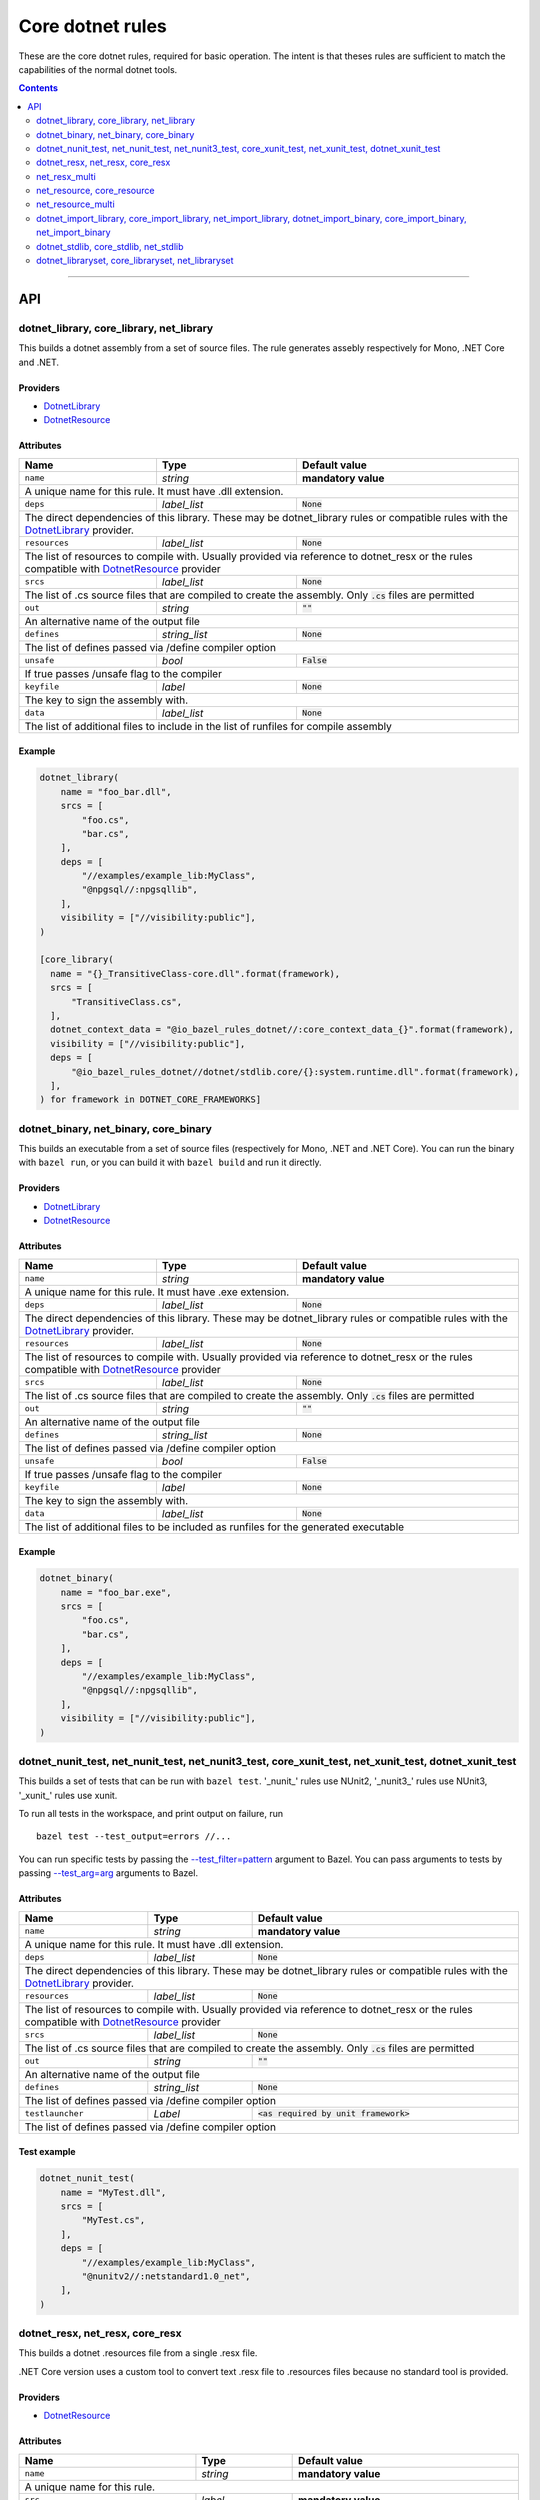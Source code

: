 Core dotnet rules
=================

.. _test_filter: https://docs.bazel.build/versions/master/user-manual.html#flag--test_filter
.. _test_arg: https://docs.bazel.build/versions/master/user-manual.html#flag--test_arg
.. _DotnetLibrary: providers.rst#DotnetLibrary
.. _DotnetResource: providers.rst#DotnetResource
.. _"Make variable": https://docs.bazel.build/versions/master/be/make-variables.html
.. _Bourne shell tokenization: https://docs.bazel.build/versions/master/be/common-definitions.html#sh-tokenization
.. _data dependencies: https://docs.bazel.build/versions/master/build-ref.html#data
.. _shard_count: https://docs.bazel.build/versions/master/be/common-definitions.html#test.shard_count
.. _build constraints: https://golang.org/pkg/go/build/#hdr-Build_Constraints
.. _select: https://docs.bazel.build/versions/master/be/functions.html#select
.. _config_setting: https://docs.bazel.build/versions/master/be/general.html#config_setting
.. _dotnet_nuget_new: workspace.rst#dotnet_nuget_new

.. role:: param(literal)
.. role:: type(emphasis)
.. role:: value(code)
.. |mandatory| replace:: **mandatory value**

These are the core dotnet rules, required for basic operation.
The intent is that theses rules are sufficient to match the capabilities of the normal dotnet tools.

.. contents:: :depth: 2

-----

API
---

dotnet_library, core_library, net_library
~~~~~~~~~~~~~~~~~~~~~~~~~~~~~~~~~~~~~~~~~

This builds a dotnet assembly from a set of source files. The rule generates assebly respectively
for Mono, .NET Core and .NET.

Providers
^^^^^^^^^

* DotnetLibrary_
* DotnetResource_

Attributes
^^^^^^^^^^

+----------------------------+-----------------------------+---------------------------------------+
| **Name**                   | **Type**                    | **Default value**                     |
+----------------------------+-----------------------------+---------------------------------------+
| :param:`name`              | :type:`string`              | |mandatory|                           |
+----------------------------+-----------------------------+---------------------------------------+
| A unique name for this rule. It must have .dll extension.                                        |
+----------------------------+-----------------------------+---------------------------------------+
| :param:`deps`              | :type:`label_list`          | :value:`None`                         |
+----------------------------+-----------------------------+---------------------------------------+
| The direct dependencies of this library.                                                         |
| These may be dotnet_library rules or compatible rules with the DotnetLibrary_ provider.          |
+----------------------------+-----------------------------+---------------------------------------+
| :param:`resources`         | :type:`label_list`          | :value:`None`                         |
+----------------------------+-----------------------------+---------------------------------------+
| The list of resources to compile with. Usually provided via reference to dotnet_resx             |
| or the rules compatible with DotnetResource_ provider                                            |
+----------------------------+-----------------------------+---------------------------------------+
| :param:`srcs`              | :type:`label_list`          | :value:`None`                         |
+----------------------------+-----------------------------+---------------------------------------+
| The list of .cs source files that are compiled to create the assembly.                           |
| Only :value:`.cs` files are permitted                                                            |
+----------------------------+-----------------------------+---------------------------------------+
| :param:`out`               | :type:`string`              | :value:`""`                           |
+----------------------------+-----------------------------+---------------------------------------+
| An alternative name of the output file                                                           |
+----------------------------+-----------------------------+---------------------------------------+
| :param:`defines`           | :type:`string_list`         | :value:`None`                         |
+----------------------------+-----------------------------+---------------------------------------+
| The list of defines passed via /define compiler option                                           |
+----------------------------+-----------------------------+---------------------------------------+
| :param:`unsafe`            | :type:`bool`                | :value:`False`                        |
+----------------------------+-----------------------------+---------------------------------------+
| If true passes /unsafe flag to the compiler                                                      |
+----------------------------+-----------------------------+---------------------------------------+
| :param:`keyfile`           | :type:`label`               | :value:`None`                         |
+----------------------------+-----------------------------+---------------------------------------+
| The key to sign the assembly with.                                                               |
+----------------------------+-----------------------------+---------------------------------------+
| :param:`data`              | :type:`label_list`          | :value:`None`                         |
+----------------------------+-----------------------------+---------------------------------------+
| The list of additional files to include in the list of runfiles for compile assembly             |
+----------------------------+-----------------------------+---------------------------------------+

Example
^^^^^^^

.. code:: python

  dotnet_library(
      name = "foo_bar.dll",
      srcs = [
          "foo.cs",
          "bar.cs",
      ],
      deps = [
          "//examples/example_lib:MyClass",
          "@npgsql//:npgsqllib",
      ],
      visibility = ["//visibility:public"],
  )

  [core_library(
    name = "{}_TransitiveClass-core.dll".format(framework),
    srcs = [
        "TransitiveClass.cs",
    ],
    dotnet_context_data = "@io_bazel_rules_dotnet//:core_context_data_{}".format(framework),
    visibility = ["//visibility:public"],
    deps = [
        "@io_bazel_rules_dotnet//dotnet/stdlib.core/{}:system.runtime.dll".format(framework),
    ],
  ) for framework in DOTNET_CORE_FRAMEWORKS]

dotnet_binary, net_binary, core_binary
~~~~~~~~~~~~~~~~~~~~~~~~~~~~~~~~~~~~~~

This builds an executable from a set of source files (respectively for Mono, .NET and .NET Core).
You can run the binary with ``bazel run``, or you can
build it with ``bazel build`` and run it directly.


Providers
^^^^^^^^^

* DotnetLibrary_
* DotnetResource_

Attributes
^^^^^^^^^^

+----------------------------+-----------------------------+---------------------------------------+
| **Name**                   | **Type**                    | **Default value**                     |
+----------------------------+-----------------------------+---------------------------------------+
| :param:`name`              | :type:`string`              | |mandatory|                           |
+----------------------------+-----------------------------+---------------------------------------+
| A unique name for this rule. It must have .exe extension.                                        |
+----------------------------+-----------------------------+---------------------------------------+
| :param:`deps`              | :type:`label_list`          | :value:`None`                         |
+----------------------------+-----------------------------+---------------------------------------+
| The direct dependencies of this library.                                                         |
| These may be dotnet_library rules or compatible rules with the DotnetLibrary_ provider.          |
+----------------------------+-----------------------------+---------------------------------------+
| :param:`resources`         | :type:`label_list`          | :value:`None`                         |
+----------------------------+-----------------------------+---------------------------------------+
| The list of resources to compile with. Usually provided via reference to dotnet_resx             |
| or the rules compatible with DotnetResource_ provider                                            |
+----------------------------+-----------------------------+---------------------------------------+
| :param:`srcs`              | :type:`label_list`          | :value:`None`                         |
+----------------------------+-----------------------------+---------------------------------------+
| The list of .cs source files that are compiled to create the assembly.                           |
| Only :value:`.cs` files are permitted                                                            |
+----------------------------+-----------------------------+---------------------------------------+
| :param:`out`               | :type:`string`              | :value:`""`                           |
+----------------------------+-----------------------------+---------------------------------------+
| An alternative name of the output file                                                           |
+----------------------------+-----------------------------+---------------------------------------+
| :param:`defines`           | :type:`string_list`         | :value:`None`                         |
+----------------------------+-----------------------------+---------------------------------------+
| The list of defines passed via /define compiler option                                           |
+----------------------------+-----------------------------+---------------------------------------+
| :param:`unsafe`            | :type:`bool`                | :value:`False`                        |
+----------------------------+-----------------------------+---------------------------------------+
| If true passes /unsafe flag to the compiler                                                      |
+----------------------------+-----------------------------+---------------------------------------+
| :param:`keyfile`           | :type:`label`               | :value:`None`                         |
+----------------------------+-----------------------------+---------------------------------------+
| The key to sign the assembly with.                                                               |
+----------------------------+-----------------------------+---------------------------------------+
| :param:`data`              | :type:`label_list`          | :value:`None`                         |
+----------------------------+-----------------------------+---------------------------------------+
| The list of additional files to be included as runfiles for the generated executable             |
+----------------------------+-----------------------------+---------------------------------------+

Example
^^^^^^^

.. code:: python

  dotnet_binary(
      name = "foo_bar.exe",
      srcs = [
          "foo.cs",
          "bar.cs",
      ],
      deps = [
          "//examples/example_lib:MyClass",
          "@npgsql//:npgsqllib",
      ],
      visibility = ["//visibility:public"],
  )

dotnet_nunit_test, net_nunit_test, net_nunit3_test, core_xunit_test, net_xunit_test, dotnet_xunit_test
~~~~~~~~~~~~~~~~~~~~~~~~~~~~~~~~~~~~~~~~~~~~~~~~~~~~~~~~~~~~~~~~~~~~~~~~~~~~~~~~~~~~~~~~~~~~~~~~~~~~~~

This builds a set of tests that can be run with ``bazel test``.
'_nunit_' rules use NUnit2, '_nunit3_' rules use NUnit3, '_xunit_' rules use xunit.

To run all tests in the workspace, and print output on failure, run

::

  bazel test --test_output=errors //...

You can run specific tests by passing the `--test_filter=pattern <test_filter_>`_ argument to Bazel.
You can pass arguments to tests by passing `--test_arg=arg <test_arg_>`_ arguments to Bazel.


Attributes
^^^^^^^^^^

+----------------------------+-----------------------------+--------------------------------------------+
| **Name**                   | **Type**                    | **Default value**                          |
+----------------------------+-----------------------------+--------------------------------------------+
| :param:`name`              | :type:`string`              | |mandatory|                                |
+----------------------------+-----------------------------+--------------------------------------------+
| A unique name for this rule. It must have .dll extension.                                             |
+----------------------------+-----------------------------+--------------------------------------------+
| :param:`deps`              | :type:`label_list`          | :value:`None`                              |
+----------------------------+-----------------------------+--------------------------------------------+
| The direct dependencies of this library.                                                              |
| These may be dotnet_library rules or compatible rules with the DotnetLibrary_ provider.               |
+----------------------------+-----------------------------+--------------------------------------------+
| :param:`resources`         | :type:`label_list`          | :value:`None`                              |
+----------------------------+-----------------------------+--------------------------------------------+
| The list of resources to compile with. Usually provided via reference to dotnet_resx                  |
| or the rules compatible with DotnetResource_ provider                                                 |
+----------------------------+-----------------------------+--------------------------------------------+
| :param:`srcs`              | :type:`label_list`          | :value:`None`                              |
+----------------------------+-----------------------------+--------------------------------------------+
| The list of .cs source files that are compiled to create the assembly.                                |
| Only :value:`.cs` files are permitted                                                                 |
+----------------------------+-----------------------------+--------------------------------------------+
| :param:`out`               | :type:`string`              | :value:`""`                                |
+----------------------------+-----------------------------+--------------------------------------------+
| An alternative name of the output file                                                                |
+----------------------------+-----------------------------+--------------------------------------------+
| :param:`defines`           | :type:`string_list`         | :value:`None`                              |
+----------------------------+-----------------------------+--------------------------------------------+
| The list of defines passed via /define compiler option                                                |
+----------------------------+-----------------------------+--------------------------------------------+
| :param:`testlauncher`      | :type:`Label`               | :value:`<as required by unit framework>`   |
+----------------------------+-----------------------------+--------------------------------------------+
| The list of defines passed via /define compiler option                                                |
+----------------------------+-----------------------------+--------------------------------------------+


Test example
^^^^^^^^^^^^

.. code:: python

    dotnet_nunit_test(
        name = "MyTest.dll",
        srcs = [
            "MyTest.cs",
        ],
        deps = [
            "//examples/example_lib:MyClass",
            "@nunitv2//:netstandard1.0_net",
        ],
    )


dotnet_resx, net_resx, core_resx
~~~~~~~~~~~~~~~~~~~~~~~~~~~~~~~~

This builds a dotnet .resources file from a single .resx file.

.NET Core version uses a custom tool to convert text .resx file to .resources files because no 
standard tool is provided.

Providers
^^^^^^^^^

* DotnetResource_

Attributes
^^^^^^^^^^

+----------------------------+-----------------------------+---------------------------------------+
| **Name**                   | **Type**                    | **Default value**                     |
+----------------------------+-----------------------------+---------------------------------------+
| :param:`name`              | :type:`string`              | |mandatory|                           |
+----------------------------+-----------------------------+---------------------------------------+
| A unique name for this rule.                                                                     |
+----------------------------+-----------------------------+---------------------------------------+
| :param:`src`               | :type:`label`               | |mandatory|                           |
+----------------------------+-----------------------------+---------------------------------------+
| The .resx source file that is transformed into .resources file.                                  |
| Only :value:`.resx` files are permitted                                                          |
+----------------------------+-----------------------------+---------------------------------------+
| :param:`identifer`         | :type:`string`              | :value:`""`                           |
+----------------------------+-----------------------------+---------------------------------------+
| The logical name for the resource; the name that is used to load the resource.                   |
| The default is the basename of the file name (no subfolder).                                     |
+----------------------------+-----------------------------+---------------------------------------+
| :param:`out`               | :type:`string`              | :value:`""`                           |
+----------------------------+-----------------------------+---------------------------------------+
| An alternative name of the output file                                                           |
+----------------------------+-----------------------------+---------------------------------------+
| :param:`simpleresgen`      | :type:`Label`               | :value:`<as required>`                |
+----------------------------+-----------------------------+---------------------------------------+
| An alternative tool for generating resources file. It is used by .NET Core to use a custom       |
| //tools/simpleresgen tool                                                                        |
+----------------------------+-----------------------------+---------------------------------------+

Example
^^^^^^^

.. code:: python

    dotnet_resx(
        name = "Transform",
        src = ":src/ClientUtilities/util/Transform.resx",
    )


net_resx_multi
~~~~~~~~~~~~~~

This builds a dotnet .resources files from multiple .resx file (one for each).

Providers
^^^^^^^^^

* DotnetResource_

Attributes
^^^^^^^^^^

+-----------------------------+-----------------------------+---------------------------------------+
| **Name**                    | **Type**                    | **Default value**                     |
+-----------------------------+-----------------------------+---------------------------------------+
| :param:`name`               | :type:`string`              | |mandatory|                           |
+-----------------------------+-----------------------------+---------------------------------------+
| A unique name for this rule.                                                                      |
+-----------------------------+-----------------------------+---------------------------------------+
| :param:`srcs`               | :type:`label_list`          | |mandatory|                           |
+-----------------------------+-----------------------------+---------------------------------------+
| The source files to be embeded.                                                                   |
+-----------------------------+-----------------------------+---------------------------------------+
| :param:`identiferBase`      | :type:`string`              | :value:`""`                           |
+-----------------------------+-----------------------------+---------------------------------------+
| The logical name for given resource is constructred from identiferBase + "." +                    |
| "directory.repalce('/','.')" + "." + basename + ".resources". The resulting name that is used     |
| to load the resource.                                                                             |
+-----------------------------+-----------------------------+---------------------------------------+
| :param:`fixedIdentifierBase`| :type:`string`              | :value:`""`                           |
+-----------------------------+-----------------------------+---------------------------------------+
| The logical name for given resource is constructred from fixedIdentiferBase + "." +               |
| "." + basename + ".resources. The resulting name that is used to load the resource.               |
| Either identifierBase of fixedIdentifierBase must be specified                                    |
+-----------------------------+-----------------------------+---------------------------------------+
| :param:`simpleresgen`       | :type:`Label`               | :value:`<as required>`                |
+-----------------------------+-----------------------------+---------------------------------------+
| An alternative tool for generating resources file. It is used by .NET Core to use a custom        |
| //tools/simpleresgen tool                                                                         |
+-----------------------------+-----------------------------+---------------------------------------+


net_resource, core_resource
~~~~~~~~~~~~~~~~~~~~~~~~~~~

This wraps a resource so it can be embeded into an assembly.

Providers
^^^^^^^^^

* DotnetResource_

Attributes
^^^^^^^^^^

+----------------------------+-----------------------------+---------------------------------------+
| **Name**                   | **Type**                    | **Default value**                     |
+----------------------------+-----------------------------+---------------------------------------+
| :param:`name`              | :type:`string`              | |mandatory|                           |
+----------------------------+-----------------------------+---------------------------------------+
| A unique name for this rule.                                                                     |
+----------------------------+-----------------------------+---------------------------------------+
| :param:`src`               | :type:`label`               | |mandatory|                           |
+----------------------------+-----------------------------+---------------------------------------+
| The source to be embeded.                                                                        |
+----------------------------+-----------------------------+---------------------------------------+
| :param:`identifer`         | :type:`string`              | :value:`""`                           |
+----------------------------+-----------------------------+---------------------------------------+
| The logical name for the resource; the name that is used to load the resource.                   |
| The default is the basename of the file name (no subfolder).                                     |
+----------------------------+-----------------------------+---------------------------------------+

net_resource_multi
~~~~~~~~~~~~~~~~~~

This wraps multiple resource files so they can be embeded into an assembly.

Providers
^^^^^^^^^

* DotnetResource_

Attributes
^^^^^^^^^^

+-----------------------------+-----------------------------+---------------------------------------+
| **Name**                    | **Type**                    | **Default value**                     |
+-----------------------------+-----------------------------+---------------------------------------+
| :param:`name`               | :type:`string`              | |mandatory|                           |
+-----------------------------+-----------------------------+---------------------------------------+
| A unique name for this rule.                                                                      |
+-----------------------------+-----------------------------+---------------------------------------+
| :param:`srcs`               | :type:`label_list`          | |mandatory|                           |
+-----------------------------+-----------------------------+---------------------------------------+
| The source files to be embeded.                                                                   |
+-----------------------------+-----------------------------+---------------------------------------+
| :param:`identiferBase`      | :type:`string`              | :value:`""`                           |
+-----------------------------+-----------------------------+---------------------------------------+
| The logical name for given resource is constructred from identiferBase + "." +                    |
| "directory.repalce('/','.')" + "." + filename. The resulting name that is used to load            |
| the resource.                                                                                     |
+-----------------------------+-----------------------------+---------------------------------------+
| :param:`fixedIdentifierBase`| :type:`string`              | :value:`""`                           |
+-----------------------------+-----------------------------+---------------------------------------+
| The logical name for given resource is constructred from fixedIdentiferBase + "." +               |
| "." + filename. The resulting name that is used to load the resource.                             |
| Either identifierBase of fixedIdentifierBase must be specified                                    |
+----------------------------+-----------------------------+----------------------------------------+


dotnet_import_library, core_import_library, net_import_library, dotnet_import_binary, core_import_binary, net_import_binary
~~~~~~~~~~~~~~~~~~~~~~~~~~~~~~~~~~~~~~~~~~~~~~~~~~~~~~~~~~~~~~~~~~~~~~~~~~~~~~~~~~~~~~~~~~~~~~~~~~~~~~~~~~~~~~~~~~~~~~~~~~~

This imports an external dll and transforms it into DotnetLibrary_ so it can be referenced
as dependency by other rules. Often used with dotnet_nuget_new_. 

Providers
^^^^^^^^^

* DotnetLibrary_

Attributes
^^^^^^^^^^

+----------------------------+-----------------------------+---------------------------------------+
| **Name**                   | **Type**                    | **Default value**                     |
+----------------------------+-----------------------------+---------------------------------------+
| :param:`name`              | :type:`string`              | |mandatory|                           |
+----------------------------+-----------------------------+---------------------------------------+
| A unique name for this rule.                                                                     |
+----------------------------+-----------------------------+---------------------------------------+
| :param:`deps`              | :type:`label_list`          | :value:`None`                         |
+----------------------------+-----------------------------+---------------------------------------+
| The direct dependencies of this dll.                                                             |
| These may be dotnet_library rules or compatible rules with the DotnetLibrary_ provider.          |
+----------------------------+-----------------------------+---------------------------------------+
| :param:`src`               | :type:`label`               | |mandatory|                           |
+----------------------------+-----------------------------+---------------------------------------+
| The file to be transformed into DotnetLibrary_ provider                                          |
+----------------------------+-----------------------------+---------------------------------------+

Example
^^^^^^^
See dotnet_nuget_new_.


dotnet_stdlib, core_stdlib, net_stdlib
~~~~~~~~~~~~~~~~~~~~~~~~~~~~~~~~~~~~~~

This imports a frameworkl dll and transforms it into DotnetLibrary_ so it can be referenced
as dependency by other rules. Uses by //dotnet/stdlib... packages. 

Providers
^^^^^^^^^

* DotnetLibrary_

Attributes
^^^^^^^^^^

+----------------------------+-----------------------------+---------------------------------------+
| **Name**                   | **Type**                    | **Default value**                     |
+----------------------------+-----------------------------+---------------------------------------+
| :param:`name`              | :type:`string`              | |mandatory|                           |
+----------------------------+-----------------------------+---------------------------------------+
| A unique name for this rule.                                                                     |
+----------------------------+-----------------------------+---------------------------------------+
| :param:`deps`              | :type:`label_list`          | :value:`None`                         |
+----------------------------+-----------------------------+---------------------------------------+
| The direct dependencies of this dll.                                                             |
| These may be dotnet_library rules or compatible rules with the DotnetLibrary_ provider.          |
+----------------------------+-----------------------------+---------------------------------------+
| :param:`data`              | :type:`label_list`          | :value:`None`                         |
+----------------------------+-----------------------------+---------------------------------------+
| The list of additional files to include in the list of runfiles for compile assembly             |
+----------------------------+-----------------------------+---------------------------------------+
| :param:`dll`               | :type:`label`               | :value:`""`                           |
+----------------------------+-----------------------------+---------------------------------------+
| The file to be transformed into DotnetLibrary_ provider. If empty then `name` is used.           |
+----------------------------+-----------------------------+---------------------------------------+
| :param:`stdlib_path`       | :type:`label`               | :value:`""`                           |
+----------------------------+-----------------------------+---------------------------------------+
| The stdlib_path to be used instead of looking for one in sdk by name. Providing the parameter    |
| speeds up the rule execution because the proper file needs not to be searched for within sdk     |
+----------------------------+-----------------------------+---------------------------------------+


dotnet_libraryset, core_libraryset, net_libraryset
~~~~~~~~~~~~~~~~~~~~~~~~~~~~~~~~~~~~~~~~~~~~~~~~~~

Groups libraries into sets which may be used as dependency. 

Providers
^^^^^^^^^

* DotnetLibrary_

Attributes
^^^^^^^^^^

+----------------------------+-----------------------------+---------------------------------------+
| **Name**                   | **Type**                    | **Default value**                     |
+----------------------------+-----------------------------+---------------------------------------+
| :param:`deps`              | :type:`label_list`          | :value:`None`                         |
+----------------------------+-----------------------------+---------------------------------------+




